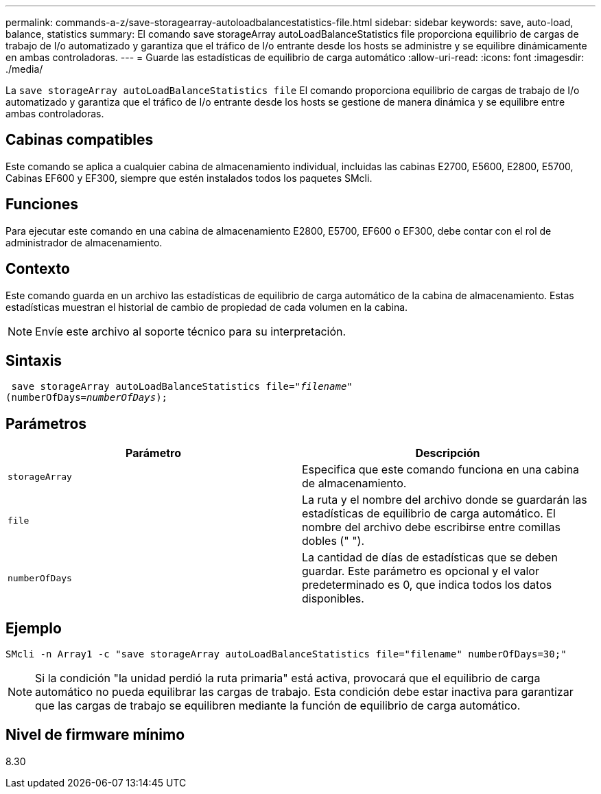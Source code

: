 ---
permalink: commands-a-z/save-storagearray-autoloadbalancestatistics-file.html 
sidebar: sidebar 
keywords: save, auto-load, balance, statistics 
summary: El comando save storageArray autoLoadBalanceStatistics file proporciona equilibrio de cargas de trabajo de I/o automatizado y garantiza que el tráfico de I/o entrante desde los hosts se administre y se equilibre dinámicamente en ambas controladoras. 
---
= Guarde las estadísticas de equilibrio de carga automático
:allow-uri-read: 
:icons: font
:imagesdir: ./media/


[role="lead"]
La `save storageArray autoLoadBalanceStatistics file` El comando proporciona equilibrio de cargas de trabajo de I/o automatizado y garantiza que el tráfico de I/o entrante desde los hosts se gestione de manera dinámica y se equilibre entre ambas controladoras.



== Cabinas compatibles

Este comando se aplica a cualquier cabina de almacenamiento individual, incluidas las cabinas E2700, E5600, E2800, E5700, Cabinas EF600 y EF300, siempre que estén instalados todos los paquetes SMcli.



== Funciones

Para ejecutar este comando en una cabina de almacenamiento E2800, E5700, EF600 o EF300, debe contar con el rol de administrador de almacenamiento.



== Contexto

Este comando guarda en un archivo las estadísticas de equilibrio de carga automático de la cabina de almacenamiento. Estas estadísticas muestran el historial de cambio de propiedad de cada volumen en la cabina.

[NOTE]
====
Envíe este archivo al soporte técnico para su interpretación.

====


== Sintaxis

[listing, subs="+macros"]
----
 save storageArray autoLoadBalanceStatistics file=pass:quotes["_filename_"]
(numberOfDays=pass:quotes[_numberOfDays_]);
----


== Parámetros

[cols="2*"]
|===
| Parámetro | Descripción 


 a| 
`storageArray`
 a| 
Especifica que este comando funciona en una cabina de almacenamiento.



 a| 
`file`
 a| 
La ruta y el nombre del archivo donde se guardarán las estadísticas de equilibrio de carga automático. El nombre del archivo debe escribirse entre comillas dobles (" ").



 a| 
`numberOfDays`
 a| 
La cantidad de días de estadísticas que se deben guardar. Este parámetro es opcional y el valor predeterminado es 0, que indica todos los datos disponibles.

|===


== Ejemplo

[listing]
----
SMcli -n Array1 -c "save storageArray autoLoadBalanceStatistics file="filename" numberOfDays=30;"
----
[NOTE]
====
Si la condición "la unidad perdió la ruta primaria" está activa, provocará que el equilibrio de carga automático no pueda equilibrar las cargas de trabajo. Esta condición debe estar inactiva para garantizar que las cargas de trabajo se equilibren mediante la función de equilibrio de carga automático.

====


== Nivel de firmware mínimo

8.30
